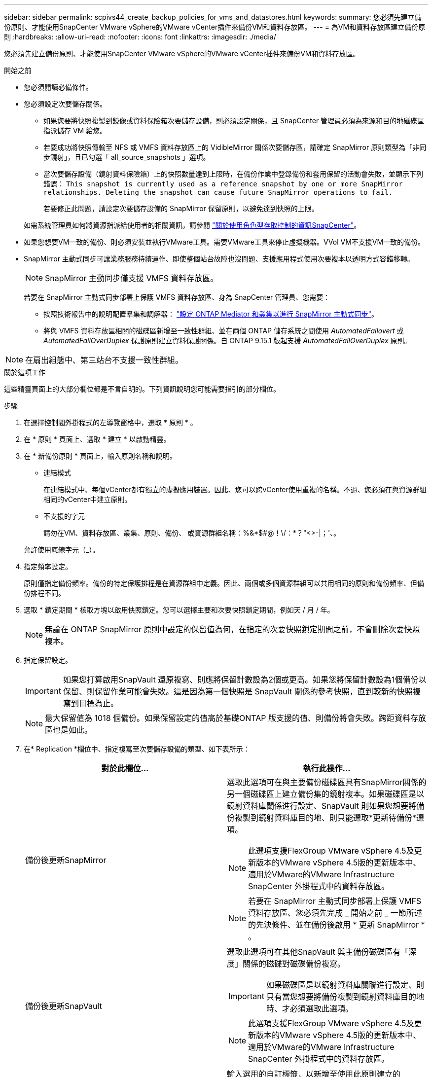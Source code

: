 ---
sidebar: sidebar 
permalink: scpivs44_create_backup_policies_for_vms_and_datastores.html 
keywords:  
summary: 您必須先建立備份原則、才能使用SnapCenter VMware vSphere的VMware vCenter插件來備份VM和資料存放區。 
---
= 為VM和資料存放區建立備份原則
:hardbreaks:
:allow-uri-read: 
:nofooter: 
:icons: font
:linkattrs: 
:imagesdir: ./media/


[role="lead"]
您必須先建立備份原則、才能使用SnapCenter VMware vSphere的VMware vCenter插件來備份VM和資料存放區。

.開始之前
* 您必須閱讀必備條件。
* 您必須設定次要儲存關係。
+
** 如果您要將快照複製到鏡像或資料保險箱次要儲存設備，則必須設定關係，且 SnapCenter 管理員必須為來源和目的地磁碟區指派儲存 VM 給您。
** 若要成功將快照傳輸至 NFS 或 VMFS 資料存放區上的 VidibleMirror 關係次要儲存區，請確定 SnapMirror 原則類型為「非同步鏡射」，且已勾選「 all_source_snapshots 」選項。
** 當次要儲存設備（鏡射資料保險箱）上的快照數量達到上限時，在備份作業中登錄備份和套用保留的活動會失敗，並顯示下列錯誤： `This snapshot is currently used as a reference snapshot by one or more SnapMirror relationships. Deleting the snapshot can cause future SnapMirror operations to fail.`
+
若要修正此問題，請設定次要儲存設備的 SnapMirror 保留原則，以避免達到快照的上限。

+
如需系統管理員如何將資源指派給使用者的相關資訊，請參閱 https://docs.netapp.com/us-en/snapcenter/concept/concept_types_of_role_based_access_control_in_snapcenter.html["關於使用角色型存取控制的資訊SnapCenter"^]。



* 如果您想要VM一致的備份、則必須安裝並執行VMware工具。需要VMware工具來停止虛擬機器。VVol VM不支援VM一致的備份。
* SnapMirror 主動式同步可讓業務服務持續運作、即使整個站台故障也沒問題、支援應用程式使用次要複本以透明方式容錯移轉。
+

NOTE: SnapMirror 主動同步僅支援 VMFS 資料存放區。

+
若要在 SnapMirror 主動式同步部署上保護 VMFS 資料存放區、身為 SnapCenter 管理員、您需要：

+
** 按照技術報告中的說明配置羣集和調解器： https://docs.netapp.com/us-en/ontap/snapmirror-active-sync/mediator-install-task.html["設定 ONTAP Mediator 和叢集以進行 SnapMirror 主動式同步"]。
** 將與 VMFS 資料存放區相關的磁碟區新增至一致性群組、並在兩個 ONTAP 儲存系統之間使用 _AutomatedFailovert_ 或 _AutomatedFailOverDuplex_ 保護原則建立資料保護關係。自 ONTAP 9.15.1 版起支援 _AutomatedFailOverDuplex_ 原則。





NOTE: 在扇出組態中、第三站台不支援一致性群組。

.關於這項工作
這些精靈頁面上的大部分欄位都是不言自明的。下列資訊說明您可能需要指引的部分欄位。

.步驟
. 在選擇控制閥外掛程式的左導覽窗格中，選取 * 原則 * 。
. 在 * 原則 * 頁面上、選取 * 建立 * 以啟動精靈。
. 在 * 新備份原則 * 頁面上，輸入原則名稱和說明。
+
** 連結模式
+
在連結模式中、每個vCenter都有獨立的虛擬應用裝置。因此、您可以跨vCenter使用重複的名稱。不過、您必須在與資源群組相同的vCenter中建立原則。

** 不支援的字元
+
請勿在VM、資料存放區、叢集、原則、備份、 或資源群組名稱：%&*$#@！\/：*？"<>-|；'、。

+
允許使用底線字元（_）。



. 指定頻率設定。
+
原則僅指定備份頻率。備份的特定保護排程是在資源群組中定義。因此、兩個或多個資源群組可以共用相同的原則和備份頻率、但備份排程不同。

. 選取 * 鎖定期間 * 核取方塊以啟用快照鎖定。您可以選擇主要和次要快照鎖定期間，例如天 / 月 / 年。
+

NOTE: 無論在 ONTAP SnapMirror 原則中設定的保留值為何，在指定的次要快照鎖定期間之前，不會刪除次要快照複本。

. 指定保留設定。
+

IMPORTANT: 如果您打算啟用SnapVault 還原複寫、則應將保留計數設為2個或更高。如果您將保留計數設為1個備份以保留、則保留作業可能會失敗。這是因為第一個快照是 SnapVault 關係的參考快照，直到較新的快照複寫到目標為止。

+

NOTE: 最大保留值為 1018 個備份。如果保留設定的值高於基礎ONTAP 版支援的值、則備份將會失敗。跨距資料存放區也是如此。



. 在* Replication *欄位中、指定複寫至次要儲存設備的類型、如下表所示：
+
|===
| 對於此欄位… | 執行此操作… 


| 備份後更新SnapMirror  a| 
選取此選項可在與主要備份磁碟區具有SnapMirror關係的另一個磁碟區上建立備份集的鏡射複本。如果磁碟區是以鏡射資料庫關係進行設定、SnapVault 則如果您想要將備份複製到鏡射資料庫目的地、則只能選取*更新待備份*選項。


NOTE: 此選項支援FlexGroup VMware vSphere 4.5及更新版本的VMware vSphere 4.5版的更新版本中、適用於VMware的VMware Infrastructure SnapCenter 外掛程式中的資料存放區。


NOTE: 若要在 SnapMirror 主動式同步部署上保護 VMFS 資料存放區、您必須先完成 _ 開始之前 _ 一節所述的先決條件、並在備份後啟用 * 更新 SnapMirror * 。



| 備份後更新SnapVault  a| 
選取此選項可在其他SnapVault 與主備份磁碟區有「深度」關係的磁碟對磁碟備份複寫。


IMPORTANT: 如果磁碟區是以鏡射資料庫關聯進行設定、則只有當您想要將備份複製到鏡射資料庫目的地時、才必須選取此選項。


NOTE: 此選項支援FlexGroup VMware vSphere 4.5及更新版本的VMware vSphere 4.5版的更新版本中、適用於VMware的VMware Infrastructure SnapCenter 外掛程式中的資料存放區。



| Snapshot標籤  a| 
輸入選用的自訂標籤，以新增至使用此原則建立的 SnapVault 和 SnapMirror 快照。Snapshot 標籤有助於區分以此原則建立的快照與次要儲存系統上的其他快照。


NOTE: 快照標籤最多可包含 31 個字元。

|===
. 選用：在*進階*欄位中、選取所需的欄位。下表列出進階欄位詳細資料。
+
|===
| 對於此欄位… | 執行此操作… 


| VM一致性  a| 
核取此方塊可在每次執行備份工作時、停止虛擬機器並建立VMware快照。

vVols不支援此選項。對於VVol VM、只會執行損毀一致的備份。


IMPORTANT: 您必須在VM上執行VMware工具、才能執行VM一致的備份。如果 VMware 工具未執行、則會執行損毀一致的備份。


NOTE: 當您勾選VM一致性方塊時、備份作業可能需要更長時間、而且需要更多儲存空間。在此案例中、VM會先靜止、然後VMware執行VM一致的快照、SnapCenter 接著執行VMware的備份作業、然後恢復VM作業。VM 來賓記憶體不包含在 VM 一致性快照中。



| 包括具有獨立磁碟的資料存放區 | 勾選此方塊、即可在備份中納入任何含有暫存資料的獨立磁碟資料存放區。 


| 指令碼  a| 
輸入您希望 SnapCenter Plug-in for VMware vSphere 在備份作業之前或之後執行的預先記錄或 PostScript 完整路徑。例如、您可以執行指令碼來更新SNMP設陷、自動化警示及傳送記錄。指令碼路徑會在指令碼執行時驗證。


NOTE: 指令碼和指令碼必須位於虛擬應用裝置VM上。若要輸入多個指令碼、請在每個指令碼路徑後按* Enter *、以單獨一行列出每個指令碼。不允許使用「；」字元。

|===
. 選取 * 新增 *
+
您可以在「原則」頁面中選取原則、以驗證原則是否已建立並檢閱原則組態。


